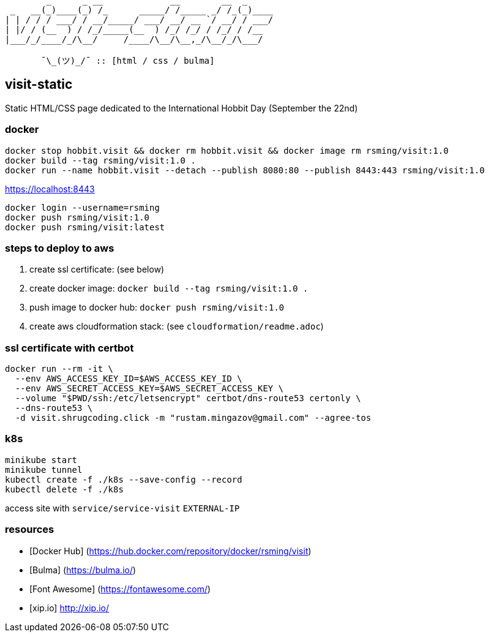 ```
        _      _ __             __        __  _     
 _   __(_)____(_) /_      _____/ /_____ _/ /_(_)____
| | / / / ___/ / __/_____/ ___/ __/ __ `/ __/ / ___/
| |/ / (__  ) / /_/_____(__  ) /_/ /_/ / /_/ / /__  
|___/_/____/_/\__/     /____/\__/\__,_/\__/_/\___/  
                                                    
       ¯\_(ツ)_/¯ :: [html / css / bulma]
```

== visit-static ==

Static HTML/CSS page dedicated to the International Hobbit Day (September the 22nd)

=== docker ===

```
docker stop hobbit.visit && docker rm hobbit.visit && docker image rm rsming/visit:1.0
docker build --tag rsming/visit:1.0 .
docker run --name hobbit.visit --detach --publish 8080:80 --publish 8443:443 rsming/visit:1.0
```

https://localhost:8443

```
docker login --username=rsming
docker push rsming/visit:1.0
docker push rsming/visit:latest
```

=== steps to deploy to aws ===

  . create ssl certificate: (see below)
  . create docker image: `docker build --tag rsming/visit:1.0 .`
  . push image to docker hub: `docker push rsming/visit:1.0`
  . create aws cloudformation stack: (see `cloudformation/readme.adoc`)

=== ssl certificate with certbot ===

```
docker run --rm -it \
  --env AWS_ACCESS_KEY_ID=$AWS_ACCESS_KEY_ID \
  --env AWS_SECRET_ACCESS_KEY=$AWS_SECRET_ACCESS_KEY \
  --volume "$PWD/ssh:/etc/letsencrypt" certbot/dns-route53 certonly \
  --dns-route53 \
  -d visit.shrugcoding.click -m "rustam.mingazov@gmail.com" --agree-tos
```

=== k8s ===

```
minikube start
minikube tunnel
kubectl create -f ./k8s --save-config --record
kubectl delete -f ./k8s
```

access site with `service/service-visit` `EXTERNAL-IP`

=== resources ===

  - [Docker Hub] (https://hub.docker.com/repository/docker/rsming/visit)
  - [Bulma] (https://bulma.io/)
  - [Font Awesome] (https://fontawesome.com/)
  - [xip.io] http://xip.io/
